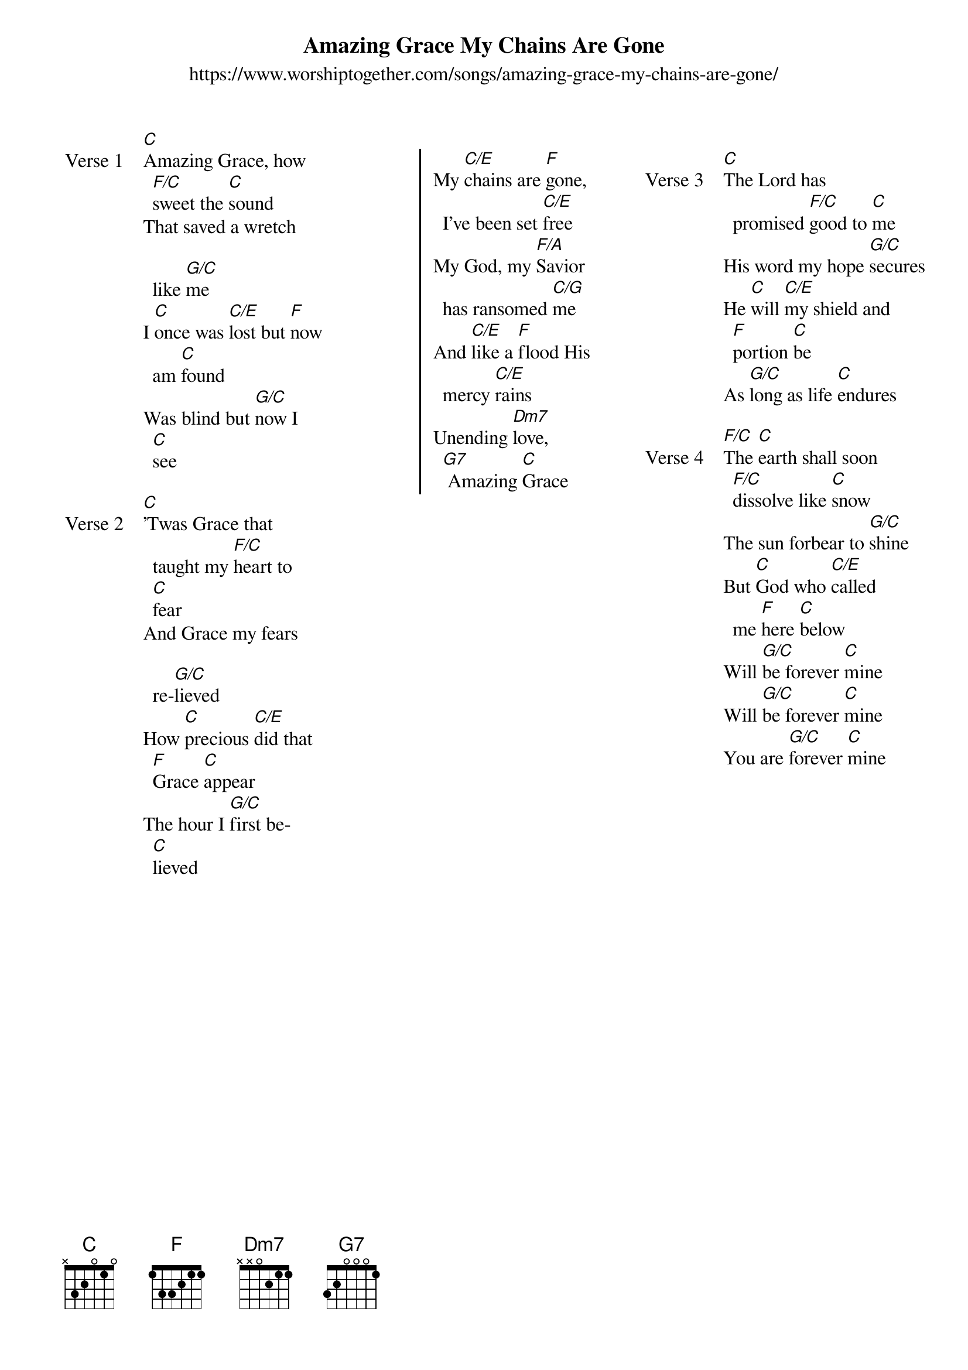 {new_song}
{title: Amazing Grace My Chains Are Gone}
{subtitle: https://www.worshiptogether.com/songs/amazing-grace-my-chains-are-gone/}
{album: See the Morning}
{artist: Chris Tomlin}
{columns: 3}

{start_of_verse: Verse 1}
[C]Amazing Grace, how [F/C]sweet the [C]sound
That saved a wretch like [G/C]me
I [C]once was [C/E]lost but [F]now am [C]found 
Was blind but [G/C]now I [C]see
{end_of_verse}

{start_of_verse: Verse 2}
[C]'Twas Grace that taught my [F/C]heart to [C]fear
And Grace my fears re-[G/C]lieved
How [C]precious [C/E]did that [F]Grace [C]appear
The hour I [G/C]first be[C]lieved
{end_of_verse}

{column_break}

{start_of_chorus}
My [C/E]chains are [F]gone, I've been set [C/E]free
My God, my [F/A]Savior has ransomed [C/G]me
And [C/E]like a [F]flood His mercy [C/E]rains
Unending [Dm7]love,[G7] Amazing [C]Grace
{end_of_chorus}

{column_break}

{start_of_verse: Verse 3}
[C]The Lord has promised [F/C]good to [C]me
His word my hope [G/C]secures
He [C]will [C/E]my shield and [F]portion [C]be
As [G/C]long as life [C]endures
{end_of_verse}

{start_of_verse: Verse 4}
[F/C]The [C]earth shall soon [F/C]dissolve like [C]snow
The sun forbear to [G/C]shine
But [C]God who [C/E]called me [F]here [C]below
Will [G/C]be forever [C]mine
Will [G/C]be forever [C]mine
You are [G/C]forever [C]mine
{end_of_verse}
